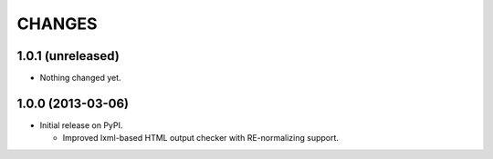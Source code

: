 =======
CHANGES
=======

1.0.1 (unreleased)
------------------

- Nothing changed yet.


1.0.0 (2013-03-06)
------------------

- Initial release on PyPI.

  * Improved lxml-based HTML output checker with RE-normalizing support.
